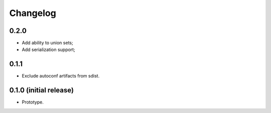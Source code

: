 Changelog
=========

0.2.0
-----

- Add ability to union sets;
- Add serialization support;

0.1.1
-----

- Exclude autoconf artifacts from sdist.

0.1.0 (initial release)
-----------------------

- Prototype.
